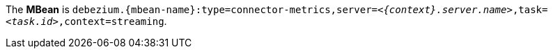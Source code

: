 The *MBean* is `debezium.{mbean-name}:type=connector-metrics,server=_<{context}.server.name>_,task=_<task.id>_,context=streaming`.
